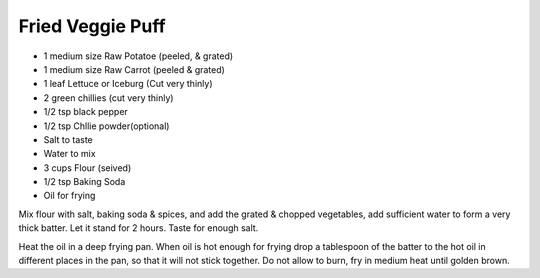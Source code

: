 Fried Veggie Puff
-----------------

* 1 medium size Raw Potatoe (peeled, & grated)
* 1 medium size Raw Carrot (peeled & grated)
* 1 leaf Lettuce or Iceburg (Cut very thinly)
* 2 green chillies (cut very thinly)
* 1/2 tsp black pepper
* 1/2 tsp Chllie powder(optional)
* Salt to taste
* Water to mix
* 3 cups Flour (seived)
* 1/2 tsp Baking Soda
* Oil for frying

Mix flour with salt, baking soda & spices, and add the grated & chopped
vegetables, add sufficient water to form a very thick batter. Let it stand for
2 hours. Taste for enough salt.

Heat the oil in a deep frying pan. When oil is hot enough for frying drop a
tablespoon of the batter to the hot oil in different places in the pan, so that
it will not stick together. Do not allow to burn, fry in medium heat until
golden brown.
